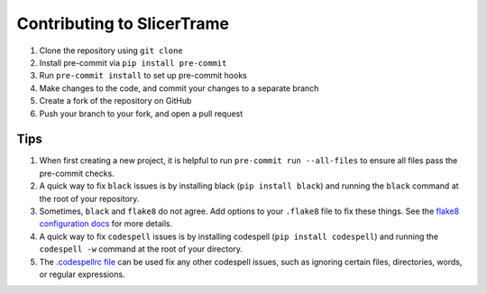 ===========================
Contributing to SlicerTrame
===========================

#. Clone the repository using ``git clone``
#. Install pre-commit via ``pip install pre-commit``
#. Run ``pre-commit install`` to set up pre-commit hooks
#. Make changes to the code, and commit your changes to a separate branch
#. Create a fork of the repository on GitHub
#. Push your branch to your fork, and open a pull request

Tips
####

#. When first creating a new project, it is helpful to run ``pre-commit run --all-files`` to ensure all files pass the pre-commit checks.
#. A quick way to fix ``black`` issues is by installing black (``pip install black``) and running the ``black`` command at the root of your repository.
#. Sometimes, ``black`` and ``flake8`` do not agree. Add options to your ``.flake8`` file to fix these things. See the `flake8 configuration docs <https://flake8.pycqa.org/en/latest/user/configuration.html>`_ for more details.
#. A quick way to fix ``codespell`` issues is by installing codespell (``pip install codespell``) and running the ``codespell -w`` command at the root of your directory.
#. The `.codespellrc file <https://github.com/codespell-project/codespell#using-a-config-file>`_ can be used fix any other codespell issues, such as ignoring certain files, directories, words, or regular expressions.
